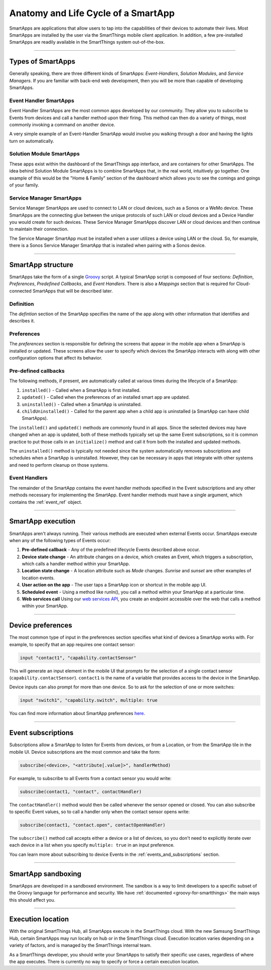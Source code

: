 .. _anatomy-and-lifecycle-of-a-smartapp:

Anatomy and Life Cycle of a SmartApp
====================================

SmartApps are applications that allow users to tap into the capabilities of
their devices to automate their lives.
Most SmartApps are installed by the user via the SmartThings mobile client application. In addition, a few pre-installed SmartApps are readily available in the SmartThings system out-of-the-box.

----

Types of SmartApps
------------------

Generally speaking, there are three different kinds of SmartApps: *Event-Handlers*, *Solution Modules*, and *Service Managers*.
If you are familiar with back-end web development, then you will be more than capable of developing SmartApps.

Event Handler SmartApps
^^^^^^^^^^^^^^^^^^^^^^^

Event Handler SmartApps are the most common apps developed by our
community.
They allow you to subscribe to Events from devices and call a
handler method upon their firing.
This method can then do a variety of
things, most commonly invoking a command on another device.


A very simple example of an Event-Handler SmartApp would involve you walking through a
door and having the lights turn on automatically.

Solution Module SmartApps
^^^^^^^^^^^^^^^^^^^^^^^^^

These apps exist within the dashboard of the SmartThings app interface,
and are containers for other SmartApps.
The idea behind Solution Module
SmartApps is to combine SmartApps that, in the real world, intuitively
go together.
One example of this would be the "Home & Family" section of
the dashboard which allows you to see the comings and goings of your
family.

Service Manager SmartApps
^^^^^^^^^^^^^^^^^^^^^^^^^

Service Manager SmartApps are used to connect to LAN or cloud devices,
such as a Sonos or a WeMo device.
These SmartApps are the connecting glue between the unique protocols of such LAN or cloud devices and a Device Handler you would create for such devices.
These Service Manager SmartApps discover LAN or cloud devices and then continue to maintain their connection.

The Service Manager SmartApp must be installed when a user utilizes a
device using LAN or the cloud. So, for example, there is a Sonos Service
Manager SmartApp that is installed when pairing with a Sonos device.

----

SmartApp structure
------------------

SmartApps take the form of a single `Groovy <http://groovy.codehaus.org/>`__ script.
A typical SmartApp script is composed of four sections: *Definition*, *Preferences*, *Predefined Callbacks*, and *Event Handlers*.
There is also a *Mappings* section that is required for Cloud-connected SmartApps that will be described later.

.. image:: ../img/smartapps/demo-app.png
    :class: with-border

Definition
^^^^^^^^^^

The *defintion* section of the SmartApp specifies the name of the app along with other information that identifies and describes it.

Preferences
^^^^^^^^^^^

The *preferences* section is responsible for defining the screens that appear in the mobile app when a SmartApp is installed or updated.
These screens allow the user to specify which devices the SmartApp interacts with along with other configuration options that affect its behavior.

Pre-defined callbacks
^^^^^^^^^^^^^^^^^^^^^

The following methods, if present, are automatically called at various times during the lifecycle of a SmartApp:

#. ``installed()`` - Called when a SmartApp is first installed.
#. ``updated()`` - Called when the preferences of an installed smart app are updated.
#. ``uninstalled()`` - Called when a SmartApp is uninstalled.
#. ``childUninstalled()`` - Called for the parent app when a child app is uninstalled (a SmartApp can have child SmartApps).

The ``installed()`` and ``updated()`` methods are commonly found in all apps.
Since the selected devices may have changed when an app is updated, both of these methods typically set up the same Event subscriptions, so it is common practice to put those calls in an ``initialize()`` method and call it from both the installed and updated methods.

The ``uninstalled()`` method is typically not needed since the system automatically removes subscriptions and schedules when a SmartApp is uninstalled.
However, they can be necessary in apps that integrate with other systems and need to perform cleanup on those systems.

Event Handlers
^^^^^^^^^^^^^^

The remainder of the SmartApp contains the event handler methods specified in the Event subscriptions and any other methods necessary for implementing the SmartApp.
Event handler methods must have a single argument, which contains the
:ref:`event_ref` object.

----

SmartApp execution
------------------

SmartApps aren't always running.
Their various methods are executed when external Events occur.
SmartApps execute when any of the following types of Events occur:

1. **Pre-defined callback** - Any of the predefined lifecycle Events described above occur.
2. **Device state change** - An attribute changes on a device, which
   creates an Event, which triggers a subscription, which calls a
   handler method within your SmartApp.
3. **Location state change** - A location attribute such as *Mode* changes. *Sunrise* and *sunset* are other examples of location events.
4. **User action on the app** - The user taps a SmartApp icon or shortcut in the mobile app UI.
5. **Scheduled event** - Using a method like runIn(), you call
   a method within your SmartApp at a particular time.
6. **Web services call** Using our `web services
   API <../smartapp-web-services-developers-guide/overview.html>`__, you
   create an endpoint accessible over the web that calls a method within
   your SmartApp.

----

Device preferences
------------------

The most common type of input in the preferences section specifies what kind of devices a SmartApp works with.
For example, to specify that an app requires one contact sensor:

.. code-block:: groovy

    input "contact1", "capability.contactSensor"

This will generate an input element in the mobile UI that prompts for the selection of a single contact sensor (``capability.contactSensor``).
``contact1`` is the name of a variable that provides access to the device in the SmartApp.

Device inputs can also prompt for more than one device. So to ask for the selection of one or more switches:

.. code-block:: groovy

    input "switch1", "capability.switch", multiple: true

You can find more information about SmartApp preferences `here <preferences-and-settings.html>`__.

----

Event subscriptions
-------------------

Subscriptions allow a SmartApp to listen for Events from devices, or from a Location, or from the SmartApp tile in the mobile UI.
Device subscriptions are the most common and take the form:

.. code-block:: groovy

    subscribe(<device>, "<attribute[.value]>", handlerMethod)

For example, to subscribe to all Events from a contact sensor you would write:

.. code-block:: groovy

    subscribe(contact1, "contact", contactHandler)

The ``contactHandler()`` method would then be called whenever the sensor opened or closed.
You can also subscribe to specific Event values, so to call a handler only when the contact sensor opens write:

.. code-block:: groovy

    subscribe(contact1, "contact.open", contactOpenHandler)

The ``subscribe()`` method call accepts either a device or a list of devices, so you don't need to explicitly iterate over each device in a list when you specify ``multiple: true`` in an input preference.

You can learn more about subscribing to device Events in the :ref:`events_and_subscriptions` section.

----

SmartApp sandboxing
-------------------

SmartApps are developed in a sandboxed environment.
The sandbox is a way to limit developers to a specific subset of the Groovy language for performance and security.
We have :ref:`documented <groovy-for-smartthings>` the main ways this should affect you.

----

Execution location
------------------

With the original SmartThings Hub, all SmartApps execute in the SmartThings cloud.
With the new Samsung SmartThings Hub, certain SmartApps may run locally on hub or in the SmartThings cloud.
Execution location varies depending on a variety of factors, and is managed by the SmartThings internal team.

As a SmartThings developer, you should write your SmartApps to satisfy their specific use cases, regardless of where the app executes.
There is currently no way to specify or force a certain execution location.
